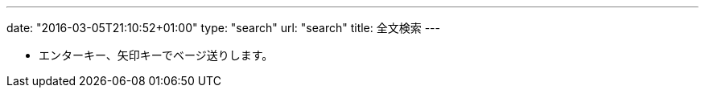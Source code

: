 ---
date: "2016-03-05T21:10:52+01:00"
type: "search"
url: "search"
title: 全文検索
---

* エンターキー、矢印キーでベージ送りします。